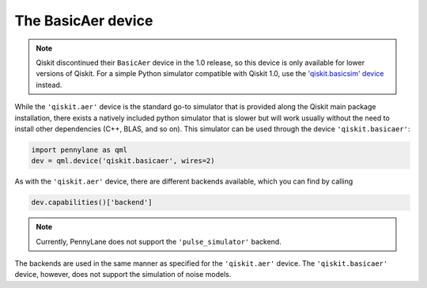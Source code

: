 The BasicAer device
===================

.. note::

    Qiskit discontinued their ``BasicAer`` device in the 1.0 release, so this device
    is only available for lower versions of Qiskit. For a simple Python simulator
    compatible with Qiskit 1.0, use the `'qiskit.basicsim' device <https://docs.pennylane.ai/projects/qiskit/en/latest/devices/basicsim.html>`_ instead.

While the ``'qiskit.aer'`` device is the standard go-to simulator that is provided along
the Qiskit main package installation, there exists a natively included python simulator
that is slower but will work usually without the need to install other dependencies
(C++, BLAS, and so on). This simulator can be used through the device ``'qiskit.basicaer'``:

.. code-block:: python

    import pennylane as qml
    dev = qml.device('qiskit.basicaer', wires=2)

As with the ``'qiskit.aer'`` device, there are different backends available, which you can find
by calling

.. code-block:: python

    dev.capabilities()['backend']

.. note::

    Currently, PennyLane does not support the ``'pulse_simulator'`` backend.

The backends are used in the same manner as specified for the ``'qiskit.aer'`` device.
The ``'qiskit.basicaer'`` device, however, does not support the simulation of noise models.
